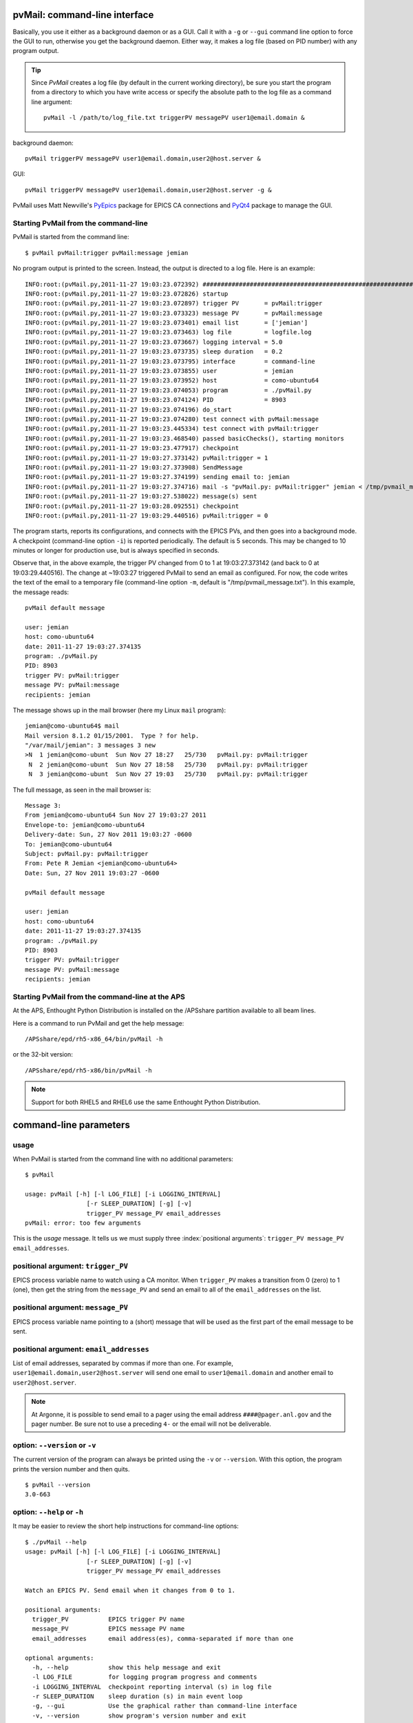 
.. _cli:

pvMail: command-line interface
==============================

Basically, you use it either as a background daemon or as a GUI. Call
it with a ``-g`` or ``--gui`` command line option to force the GUI to run,
otherwise you get the background daemon.  Either way, it makes a log
file (based on PID number) with any program output.

.. tip::
   Since *PvMail* creates a log file (by default in the current working directory),
   be sure you start the program from a directory to which you have write
   access or specify the absolute path to the log file as a command line
   argument::
   
     pvMail -l /path/to/log_file.txt triggerPV messagePV user1@email.domain &

.. index:: example

background daemon::

	pvMail triggerPV messagePV user1@email.domain,user2@host.server &

GUI::

	pvMail triggerPV messagePV user1@email.domain,user2@host.server -g &

PvMail uses Matt Newville's `PyEpics <http://cars9.uchicago.edu/software/python/pyepics3/>`_ 
package for EPICS CA connections and `PyQt4 <http://pypi.python.org/pypi>`_ 
package to manage the GUI.


Starting PvMail from the command-line
+++++++++++++++++++++++++++++++++++++

.. index:: example

PvMail is started from the command line::

	$ pvMail pvMail:trigger pvMail:message jemian

.. index:: log file

No program output is printed to the screen.  Instead, the output is directed
to a log file.  Here is an example::
   
	INFO:root:(pvMail.py,2011-11-27 19:03:23.072392) ############################################################
	INFO:root:(pvMail.py,2011-11-27 19:03:23.072826) startup
	INFO:root:(pvMail.py,2011-11-27 19:03:23.072897) trigger PV       = pvMail:trigger
	INFO:root:(pvMail.py,2011-11-27 19:03:23.073323) message PV       = pvMail:message
	INFO:root:(pvMail.py,2011-11-27 19:03:23.073401) email list       = ['jemian']
	INFO:root:(pvMail.py,2011-11-27 19:03:23.073463) log file         = logfile.log
	INFO:root:(pvMail.py,2011-11-27 19:03:23.073667) logging interval = 5.0
	INFO:root:(pvMail.py,2011-11-27 19:03:23.073735) sleep duration   = 0.2
	INFO:root:(pvMail.py,2011-11-27 19:03:23.073795) interface        = command-line
	INFO:root:(pvMail.py,2011-11-27 19:03:23.073855) user             = jemian
	INFO:root:(pvMail.py,2011-11-27 19:03:23.073952) host             = como-ubuntu64
	INFO:root:(pvMail.py,2011-11-27 19:03:23.074053) program          = ./pvMail.py
	INFO:root:(pvMail.py,2011-11-27 19:03:23.074124) PID              = 8903
	INFO:root:(pvMail.py,2011-11-27 19:03:23.074196) do_start
	INFO:root:(pvMail.py,2011-11-27 19:03:23.074280) test connect with pvMail:message
	INFO:root:(pvMail.py,2011-11-27 19:03:23.445334) test connect with pvMail:trigger
	INFO:root:(pvMail.py,2011-11-27 19:03:23.468540) passed basicChecks(), starting monitors
	INFO:root:(pvMail.py,2011-11-27 19:03:23.477917) checkpoint
	INFO:root:(pvMail.py,2011-11-27 19:03:27.373142) pvMail:trigger = 1
	INFO:root:(pvMail.py,2011-11-27 19:03:27.373908) SendMessage
	INFO:root:(pvMail.py,2011-11-27 19:03:27.374199) sending email to: jemian
	INFO:root:(pvMail.py,2011-11-27 19:03:27.374716) mail -s "pvMail.py: pvMail:trigger" jemian < /tmp/pvmail_message.txt
	INFO:root:(pvMail.py,2011-11-27 19:03:27.538022) message(s) sent
	INFO:root:(pvMail.py,2011-11-27 19:03:28.092551) checkpoint
	INFO:root:(pvMail.py,2011-11-27 19:03:29.440516) pvMail:trigger = 0

The program starts, reports its configurations, and connects with the
EPICS PVs, and then goes into a background mode.  A checkpoint (command-line
option ``-i``) is reported periodically.  The default is 5 seconds.  This may
be changed to 10 minutes or longer for production use, but is always 
specified in seconds.

Observe that, in the above example, the trigger PV changed from 0 to 1 at 
19:03:27.373142 (and back to 0 at 19:03:29.440516).  
The change at ~19:03:27 triggered PvMail to send an email as configured.
For now, the code writes the text of the email to a temporary file
(command-line option ``-m``, default is "/tmp/pvmail_message.txt").
In this example, the message reads::

	pvMail default message
	
	user: jemian
	host: como-ubuntu64
	date: 2011-11-27 19:03:27.374135
	program: ./pvMail.py
	PID: 8903
	trigger PV: pvMail:trigger
	message PV: pvMail:message
	recipients: jemian

The message shows up in the mail browser (here my Linux ``mail`` program)::

	jemian@como-ubuntu64$ mail
	Mail version 8.1.2 01/15/2001.  Type ? for help.
	"/var/mail/jemian": 3 messages 3 new
	>N  1 jemian@como-ubunt  Sun Nov 27 18:27   25/730   pvMail.py: pvMail:trigger
	 N  2 jemian@como-ubunt  Sun Nov 27 18:58   25/730   pvMail.py: pvMail:trigger
	 N  3 jemian@como-ubunt  Sun Nov 27 19:03   25/730   pvMail.py: pvMail:trigger

.. index:: email

The full message, as seen in the mail browser is::

	Message 3:
	From jemian@como-ubuntu64 Sun Nov 27 19:03:27 2011
	Envelope-to: jemian@como-ubuntu64
	Delivery-date: Sun, 27 Nov 2011 19:03:27 -0600
	To: jemian@como-ubuntu64
	Subject: pvMail.py: pvMail:trigger
	From: Pete R Jemian <jemian@como-ubuntu64>
	Date: Sun, 27 Nov 2011 19:03:27 -0600
	
	pvMail default message
	
	user: jemian
	host: como-ubuntu64
	date: 2011-11-27 19:03:27.374135
	program: ./pvMail.py
	PID: 8903
	trigger PV: pvMail:trigger
	message PV: pvMail:message
	recipients: jemian

Starting PvMail from the command-line at the APS
++++++++++++++++++++++++++++++++++++++++++++++++

At the APS, Enthought Python Distribution is installed on the /APSshare partition
available to all beam lines.

.. index:: example

Here is a command to run PvMail and get the help message::

	/APSshare/epd/rh5-x86_64/bin/pvMail -h

or the 32-bit version::

	/APSshare/epd/rh5-x86/bin/pvMail -h

..	note::
	Support for both RHEL5 and RHEL6 use the same Enthought Python Distribution.



command-line parameters
=======================

.. index:: command-line

.. index:: usage

usage
+++++

.. index:: example

When PvMail is started from the command line with no additional parameters::

	$ pvMail
	
	usage: pvMail [-h] [-l LOG_FILE] [-i LOGGING_INTERVAL]
	                 [-r SLEEP_DURATION] [-g] [-v]
	                 trigger_PV message_PV email_addresses
	pvMail: error: too few arguments

This is the *usage* message.
It tells us we must supply three :index:`positional arguments`: 
``trigger_PV message_PV email_addresses``.

positional argument: ``trigger_PV``
+++++++++++++++++++++++++++++++++++

EPICS process variable name to watch using a CA monitor.  
When ``trigger_PV`` makes a transition from 0 (zero) to 1 (one),
then get the string from the ``message_PV`` and send an email
to all of the ``email_addresses`` on the list.

positional argument: ``message_PV``
+++++++++++++++++++++++++++++++++++

EPICS process variable name pointing to a (short) message that will
be used as the first part of the email message to be sent.

.. Can this be a waveform of char acting as a string?  Probably but test it.

positional argument: ``email_addresses``
++++++++++++++++++++++++++++++++++++++++

List of email addresses, separated by commas if more than one.  For example,
``user1@email.domain,user2@host.server`` will send one email to 
``user1@email.domain`` and another email to ``user2@host.server``.

.. index:: email to a pager at APS

..	note::
	At Argonne, it is possible to send email to a pager using
	the email address ``####@pager.anl.gov`` and the pager number.
	Be sure not to use a preceding ``4-`` or the email will not be 
	deliverable.

.. index:: optional arguments

option: ``--version``  or  ``-v``
+++++++++++++++++++++++++++++++++

The current version of the program can always be printed using the
``-v`` or ``--version``.  With this option, the program prints
the version number and then quits.

::

	$ pvMail --version
	3.0-663

option: ``--help``  or  ``-h``
++++++++++++++++++++++++++++++

It may be easier to review the short help instructions for command-line options::

	$ ./pvMail --help
	usage: pvMail [-h] [-l LOG_FILE] [-i LOGGING_INTERVAL]
	                 [-r SLEEP_DURATION] [-g] [-v]
	                 trigger_PV message_PV email_addresses
	
	Watch an EPICS PV. Send email when it changes from 0 to 1.
	
	positional arguments:
	  trigger_PV           EPICS trigger PV name
	  message_PV           EPICS message PV name
	  email_addresses      email address(es), comma-separated if more than one
	
	optional arguments:
	  -h, --help           show this help message and exit
	  -l LOG_FILE          for logging program progress and comments
	  -i LOGGING_INTERVAL  checkpoint reporting interval (s) in log file
	  -r SLEEP_DURATION    sleep duration (s) in main event loop
	  -g, --gui            Use the graphical rather than command-line interface
	  -v, --version        show program's version number and exit

option: ``--gui``  or ``-g``
++++++++++++++++++++++++++++

This command line option is used to start the GUI (see :ref:`GUI`).
If either GUI option is used, then the positional arguments 
(``triggerPV messagePV email@address``) are optional.

option: ``-l LOG_FILE``
+++++++++++++++++++++++

Both the command-line and GUI versions of PvMail log all
program output to a log file.  If a LOG_FILE is not specified on the command
line, the default file will be ``pvMail-PID.log`` in the current directory 
where *PID* is the process identifier of the running ``pvMail`` program.

..	note::
	If the LOG_FILE already exists, new information will be appended.
	It is up to the account owner to delete a LOG_FILE when it is no 
	longer useful.

The PID number is useful when you wish to end a program that is running 
as a background daemon.  The UNIX/Linux command is::

	kill PID

option: ``-i LOGGING_INTERVAL``
+++++++++++++++++++++++++++++++

:units: seconds

When a program runs in the background, waiting for occasional activity,
there is often some concern that the program is actually prepared to act
when needed.  To offset this concern, PvMail will report a 
*checkpoint* message periodically (every LOGGING_INTERVAL seconds,
default is every 5 minutes) to the LOG_FILE.  The program ensures that
LOGGING_INTERVAL is no shorter than 5 seconds or longer than 1 hour.

option: ``-r SLEEP_DURATION``
+++++++++++++++++++++++++++++

:units: seconds

For operation as a background daemon process, the command-line version
must check periodically for new EPICS CA events, using a call to 
:meth:`epics.ca.poll()`.  In between calls, the application is told to sleep
for SLEEP_DURATION seconds.  The default SLEEP_DURATION is 0.2 seconds and 
is limited to values between 0.1 ms and 5 s. 


